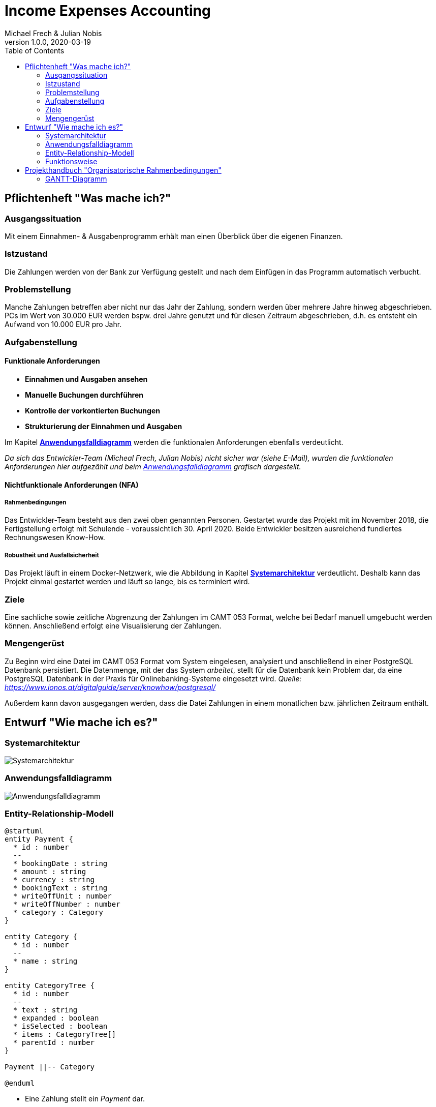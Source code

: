 = Income Expenses Accounting
Michael Frech & Julian Nobis
1.0.0, 2020-03-19
:sourcedir: ../src/main/java
:icons: font
:toc: left


== Pflichtenheft "Was mache ich?"

=== Ausgangssituation
Mit einem Einnahmen- & Ausgabenprogramm erhält man einen Überblick über die eigenen Finanzen. 

=== Istzustand
Die Zahlungen werden von der Bank zur Verfügung gestellt und nach dem Einfügen in das Programm automatisch verbucht.

=== Problemstellung
Manche Zahlungen betreffen aber nicht nur das Jahr der Zahlung, sondern werden über mehrere Jahre hinweg abgeschrieben. 
PCs im Wert von 30.000 EUR werden bspw. drei Jahre genutzt und für diesen Zeitraum abgeschrieben, d.h. es entsteht ein Aufwand von 10.000 EUR pro Jahr.

=== Aufgabenstellung
==== Funktionale Anforderungen

* *Einnahmen und Ausgaben ansehen*
* *Manuelle Buchungen durchführen*
* *Kontrolle der vorkontierten Buchungen*
* *Strukturierung der Einnahmen und Ausgaben*

Im Kapitel *<<Anwendungsfalldiagramm>>* werden die funktionalen Anforderungen ebenfalls verdeutlicht.

_Da sich das Entwickler-Team (Micheal Frech, Julian Nobis) nicht sicher war (siehe E-Mail), wurden die funktionalen Anforderungen hier aufgezählt und beim <<Anwendungsfalldiagramm>> grafisch dargestellt._

==== Nichtfunktionale Anforderungen (NFA)
===== Rahmenbedingungen
Das Entwickler-Team besteht aus den zwei oben genannten Personen. 
Gestartet wurde das Projekt mit im November 2018, die Fertigstellung erfolgt mit Schulende - voraussichtlich 30. April 2020.
Beide Entwickler besitzen ausreichend fundiertes Rechnungswesen Know-How.

===== Robustheit und Ausfallsicherheit
Das Projekt läuft in einem Docker-Netzwerk, wie die Abbildung in Kapitel *<<Systemarchitektur>>* verdeutlicht. Deshalb kann das Projekt einmal gestartet werden und läuft so lange, bis es terminiert wird.

=== Ziele
Eine sachliche sowie zeitliche Abgrenzung der Zahlungen im CAMT 053 Format, welche bei Bedarf manuell umgebucht werden können. Anschließend erfolgt eine Visualisierung der Zahlungen.

=== Mengengerüst
Zu Beginn wird eine Datei im CAMT 053 Format vom System eingelesen, analysiert und anschließend in einer PostgreSQL Datenbank persistiert. Die Datenmenge, mit der das System _arbeitet_, stellt für die Datenbank kein Problem dar, da eine PostgreSQL Datenbank in der Praxis für Onlinebanking-Systeme eingesetzt wird. _Quelle: https://www.ionos.at/digitalguide/server/knowhow/postgresql/_ 

Außerdem kann davon ausgegangen werden, dass die Datei Zahlungen in einem monatlichen bzw. jährlichen Zeitraum enthält.

== Entwurf "Wie mache ich es?"
=== Systemarchitektur
image::images/systemarchitektur.png[Systemarchitektur]
=== Anwendungsfalldiagramm
image::images/IEA_use_case_diagram.png[Anwendungsfalldiagramm]
=== Entity-Relationship-Modell
[plantuml]
----
@startuml
entity Payment {
  * id : number
  --
  * bookingDate : string
  * amount : string
  * currency : string
  * bookingText : string
  * writeOffUnit : number
  * writeOffNumber : number
  * category : Category 
}

entity Category {
  * id : number
  --
  * name : string
}

entity CategoryTree {
  * id : number
  --
  * text : string
  * expanded : boolean
  * isSelected : boolean
  * items : CategoryTree[]
  * parentId : number
}

Payment ||-- Category

@enduml
----

* Eine Zahlung stellt ein _Payment_ dar. 
* Jeder Zahlung wird eine _Category_, z.B. "Kleidung", zugeordnet.
* _CategoryTree_ ist die Struktur für die Auswahl der Kategorien (Baumstruktur).

=== Funktionsweise
image::images/function.png[Funktionsweise]

== Projekthandbuch "Organisatorische Rahmenbedingungen"

=== GANTT-Diagramm

mit User-Stories (definiert in YouTrack)

[plantuml,gantt-protoype,png]
----
@startuml
[Test prototype] lasts 10 days
[Prototype completed] happens at [Test prototype]'s end
[Setup assembly line] lasts 12 days
[Setup assembly line] starts at [Test prototype]'s end
[Test prototype 2] lasts 3 days
[Test prototype 2] starts at [Prototype completed]'s end
@enduml
----


link:demo.html[Demo]
